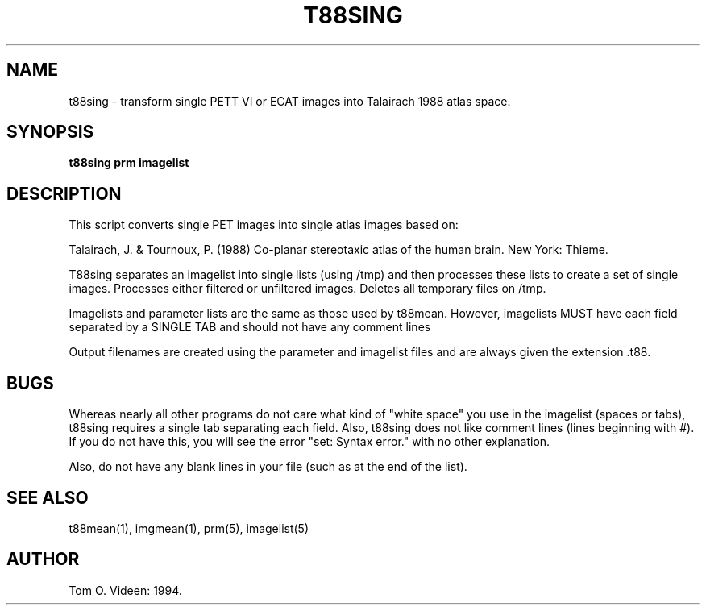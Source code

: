 .TH T88SING 1 "22-Oct-97" "Neuroimaging Lab"
.SH NAME
t88sing - transform single PETT VI or ECAT images into Talairach 1988 atlas space.  
.SH SYNOPSIS
.B t88sing prm imagelist

.SH DESCRIPTION
This script converts single PET images into single atlas images based on:

Talairach, J. & Tournoux, P. (1988) Co-planar stereotaxic atlas of the human brain. New York: Thieme.

T88sing separates an imagelist into single lists (using /tmp) and then processes these lists to create a set of single images.  Processes either filtered or unfiltered images.  Deletes all temporary files on /tmp.

Imagelists and parameter lists are the same as those used by t88mean.
However, imagelists MUST have each field separated by a SINGLE TAB and
should not have any comment lines

Output filenames are created using the parameter and imagelist files and are always given the extension .t88.

.SH BUGS
Whereas nearly all other programs do not care what kind of "white space" you use
in the imagelist (spaces or tabs), t88sing requires a single tab separating each
field. Also, t88sing does not like comment lines (lines beginning with #).
If you do not have this, you will see the error "set: Syntax error." with
no other explanation.

Also, do not have any blank lines in your file (such as at the end of the list).

.SH SEE ALSO
t88mean(1), imgmean(1), prm(5), imagelist(5)

.SH AUTHOR

Tom O. Videen: 1994.
